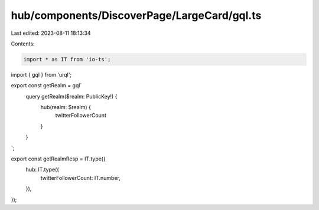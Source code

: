 hub/components/DiscoverPage/LargeCard/gql.ts
============================================

Last edited: 2023-08-11 18:13:34

Contents:

.. code-block:: ts

    import * as IT from 'io-ts';
import { gql } from 'urql';

export const getRealm = gql`
  query getRealm($realm: PublicKey!) {
    hub(realm: $realm) {
      twitterFollowerCount
    }
  }
`;

export const getRealmResp = IT.type({
  hub: IT.type({
    twitterFollowerCount: IT.number,
  }),
});


